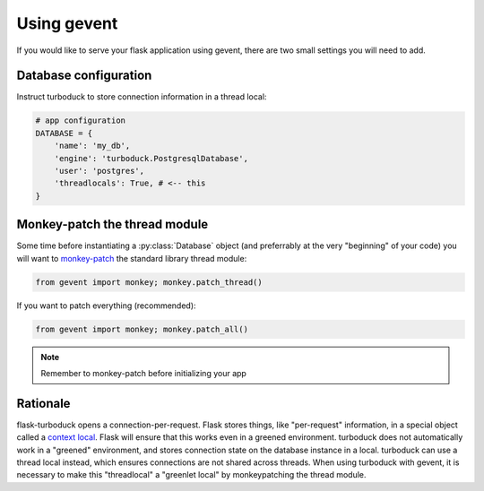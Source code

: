 .. _gevent:

Using gevent
============

If you would like to serve your flask application using gevent, there are two small
settings you will need to add.

Database configuration
----------------------

Instruct turboduck to store connection information in a thread local:

.. code-block:: python

    # app configuration
    DATABASE = {
        'name': 'my_db',
        'engine': 'turboduck.PostgresqlDatabase',
        'user': 'postgres',
        'threadlocals': True, # <-- this
    }


Monkey-patch the thread module
------------------------------

Some time before instantiating a :py:class:`Database` object (and preferrably at
the very "beginning" of your code) you will want to `monkey-patch <http://www.gevent.org/gevent.monkey.html>`_
the standard library thread module:

.. code-block:: python

    from gevent import monkey; monkey.patch_thread()

If you want to patch everything (recommended):

.. code-block:: python

    from gevent import monkey; monkey.patch_all()

.. note:: Remember to monkey-patch before initializing your app


Rationale
---------

flask-turboduck opens a connection-per-request.  Flask stores things, like "per-request"
information, in a special object called a `context local <http://flask.pocoo.org/docs/reqcontext/>`_.
Flask will ensure that this works even in a greened environment.  turboduck does not
automatically work in a "greened" environment, and stores connection state on the
database instance in a local.  turboduck can use a thread local instead, which ensures
connections are not shared across threads.  When using turboduck with gevent, it is
necessary to make this "threadlocal" a "greenlet local" by monkeypatching the thread module.
